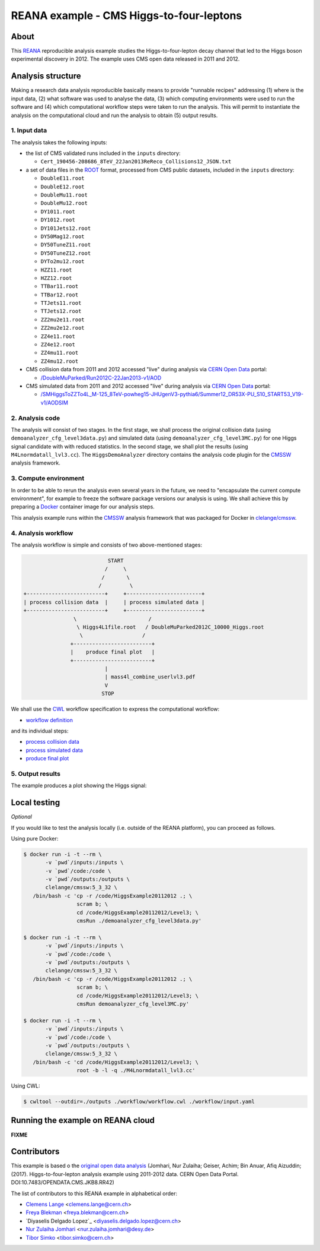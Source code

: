 ===========================================
 REANA example - CMS Higgs-to-four-leptons
===========================================

.. image:: https://badges.gitter.im/Join%20Chat.svg
   :target: https://gitter.im/reanahub/reana?utm_source=badge&utm_medium=badge&utm_campaign=pr-badge

.. image:: https://img.shields.io/badge/license-MIT-blue.svg
   :target: https://github.com/reanahub/reana-demo-cms-h4l/blob/master/LICENSE

About
=====

This `REANA <http://www.reana.io/>`_ reproducible analysis example studies the
Higgs-to-four-lepton decay channel that led to the Higgs boson experimental
discovery in 2012. The example uses CMS open data released in 2011 and
2012.

Analysis structure
==================

Making a research data analysis reproducible basically means to provide
"runnable recipes" addressing (1) where is the input data, (2) what software was
used to analyse the data, (3) which computing environments were used to run the
software and (4) which computational workflow steps were taken to run the
analysis. This will permit to instantiate the analysis on the computational
cloud and run the analysis to obtain (5) output results.


1. Input data
-------------

The analysis takes the following inputs:

- the list of CMS validated runs included in the ``inputs`` directory:

  - ``Cert_190456-208686_8TeV_22Jan2013ReReco_Collisions12_JSON.txt``

- a set of data files in the `ROOT <https://root.cern.ch/>`_ format, processed from CMS public datasets,
  included in the ``inputs`` directory:

  - ``DoubleE11.root``
  - ``DoubleE12.root``
  - ``DoubleMu11.root``
  - ``DoubleMu12.root``
  - ``DY1011.root``
  - ``DY1012.root``
  - ``DY101Jets12.root``
  - ``DY50Mag12.root``
  - ``DY50TuneZ11.root``
  - ``DY50TuneZ12.root``
  - ``DYTo2mu12.root``
  - ``HZZ11.root``
  - ``HZZ12.root``
  - ``TTBar11.root``
  - ``TTBar12.root``
  - ``TTJets11.root``
  - ``TTJets12.root``
  - ``ZZ2mu2e11.root``
  - ``ZZ2mu2e12.root``
  - ``ZZ4e11.root``
  - ``ZZ4e12.root``
  - ``ZZ4mu11.root``
  - ``ZZ4mu12.root``

- CMS collision data from 2011 and 2012 accessed "live" during analysis via
  `CERN Open Data <http://opendata.cern.ch/>`_ portal:

  - `/DoubleMuParked/Run2012C-22Jan2013-v1/AOD <http://opendata.cern.ch/record/6030>`_

- CMS simulated data from 2011 and 2012 accessed "live" during analysis via
  `CERN Open Data <http://opendata.cern.ch/>`_ portal:

  - `/SMHiggsToZZTo4L_M-125_8TeV-powheg15-JHUgenV3-pythia6/Summer12_DR53X-PU_S10_START53_V19-v1/AODSIM <http://opendata.cern.ch/record/9356>`_

2. Analysis code
----------------

The analysis will consist of two stages. In the first stage, we shall process
the original collision data (using ``demoanalyzer_cfg_level3data.py``) and
simulated data (using ``demoanalyzer_cfg_level3MC.py``) for one Higgs signal
candidate with with reduced statistics. In the second stage, we shall plot the
results (using ``M4Lnormdatall_lvl3.cc``). The ``HiggsDemoAnalyzer`` directory
contains the analysis code plugin for the `CMSSW <http://cms-sw.github.io/>`_
analysis framework.

3. Compute environment
----------------------

In order to be able to rerun the analysis even several years in the future, we
need to "encapsulate the current compute environment", for example to freeze the
software package versions our analysis is using. We shall achieve this by
preparing a `Docker <https://www.docker.com/>`_ container image for our analysis
steps.

This analysis example runs within the `CMSSW <http://cms-sw.github.io/>`_
analysis framework that was packaged for Docker in `clelange/cmssw
<https://hub.docker.com/r/clelange/cmssw/>`_.

4. Analysis workflow
--------------------

The analysis workflow is simple and consists of two above-mentioned stages:

.. code-block:: console

                              START
                             /     \
                            /       \
                           /         \
   +-------------------------+     +------------------------+
   | process collision data  |     | process simulated data |
   +-------------------------+     +------------------------+
                   \                       /
                    \ Higgs4L1file.root   / DoubleMuParked2012C_10000_Higgs.root
                     \                   /
                  +-------------------------+
                  |    produce final plot   |
                  +-------------------------+
                             |
                             | mass4l_combine_userlvl3.pdf
                             V
                            STOP

We shall use the `CWL <http://www.commonwl.org/v1.0/>`_ workflow specification
to express the computational workflow:

- `workflow definition <workflow/workflow.cwl>`_

and its individual steps:

- `process collision data <workflow/step1data.cwl>`_
- `process simulated data <workflow/step1mc.cwl>`_
- `produce final plot <workflow/step2.cwl>`_

5. Output results
-----------------

The example produces a plot showing the Higgs signal:

.. figure:: https://raw.githubusercontent.com/reanahub/reana-demo-root6-roofit/master/docs/mass4l_combine_userlvl3.png
   :alt: mass4l_combine_userlvl3.png
   :align: center

Local testing
=============

*Optional*

If you would like to test the analysis locally (i.e. outside of the REANA
platform), you can proceed as follows.

Using pure Docker:

.. code-block:: console

    $ docker run -i -t --rm \
           -v `pwd`/inputs:/inputs \
           -v `pwd`/code:/code \
           -v `pwd`/outputs:/outputs \
           clelange/cmssw:5_3_32 \
       /bin/bash -c 'cp -r /code/HiggsExample20112012 .; \
                     scram b; \
                     cd /code/HiggsExample20112012/Level3; \
                     cmsRun ./demoanalyzer_cfg_level3data.py'

    $ docker run -i -t --rm \
           -v `pwd`/inputs:/inputs \
           -v `pwd`/code:/code \
           -v `pwd`/outputs:/outputs \
           clelange/cmssw:5_3_32 \
       /bin/bash -c 'cp -r /code/HiggsExample20112012 .; \
                     scram b; \
                     cd /code/HiggsExample20112012/Level3; \
                     cmsRun demoanalyzer_cfg_level3MC.py'

    $ docker run -i -t --rm \
           -v `pwd`/inputs:/inputs \
           -v `pwd`/code:/code \
           -v `pwd`/outputs:/outputs \
           clelange/cmssw:5_3_32 \
       /bin/bash -c 'cd /code/HiggsExample20112012/Level3; \
                     root -b -l -q ./M4Lnormdatall_lvl3.cc'

Using CWL:

.. code-block:: console

    $ cwltool --outdir=./outputs ./workflow/workflow.cwl ./workflow/input.yaml

Running the example on REANA cloud
==================================

**FIXME**

Contributors
============

This example is based o the `original open data
analysis <http://opendata.cern.ch/record/5500>`_ (Jomhari, Nur Zulaiha; Geiser, Achim; Bin Anuar, Afiq Aizuddin; (2017). 
Higgs-to-four-lepton analysis example using 2011-2012 data. 
CERN Open Data Portal. DOI:10.7483/OPENDATA.CMS.JKB8.RR42)

The list of contributors to this REANA example in alphabetical order:


- `Clemens Lange <https://orcid.org/0000-0002-3632-3157>`_ <clemens.lange@cern.ch>
- `Freya Blekman <https://orcid.org/0000-0002-7366-7098>`_ <freya.blekman@cern.ch>
- `Diyaselis Delgado Lopez`_ <diyaselis.delgado.lopez@cern.ch>
- `Nur Zulaiha Jomhari <https://orcid.org/0000-0001-9127-7408>`_ <nur.zulaiha.jomhari@desy.de>
- `Tibor Simko <https://orcid.org/0000-0001-7202-5803>`_ <tibor.simko@cern.ch>

